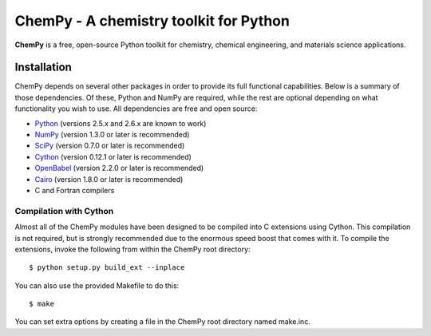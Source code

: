 ***************************************
ChemPy - A chemistry toolkit for Python
***************************************

**ChemPy** is a free, open-source Python toolkit for chemistry, chemical
engineering, and materials science applications.

Installation
============

ChemPy depends on several other packages in order to provide its full
functional capabilities. Below is a summary of those dependencies. Of these,
Python and NumPy are required, while the rest are optional depending on
what functionality you wish to use. All dependencies are free and open
source:

* `Python <http://www.python.org/>`_ (versions 2.5.x and 2.6.x are known to work)

* `NumPy <http://numpy.scipy.org/>`_ (version 1.3.0 or later is recommended)

* `SciPy <http://www.scipy.org/>`_ (version 0.7.0 or later is recommended)

* `Cython <http://www.cython.org/>`_ (version 0.12.1 or later is recommended)

* `OpenBabel <http://openbabel.org/>`_ (version 2.2.0 or later is recommended)

* `Cairo <http://cairographics.org/>`_ (version 1.8.0 or later is recommended)

* C and Fortran compilers

Compilation with Cython
-----------------------

Almost all of the ChemPy modules have been designed to be compiled into C 
extensions using Cython. This compilation is not required, but is strongly 
recommended due to the enormous speed boost that comes with it. To compile the
extensions, invoke the following from within the ChemPy root directory::

    $ python setup.py build_ext --inplace

You can also use the provided Makefile to do this::

    $ make

You can set extra options by creating a file in the ChemPy root directory
named make.inc.
